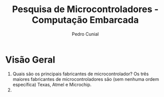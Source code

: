 #+TITLE: Pesquisa de Microcontroladores - Computação Embarcada
#+AUTHOR: Pedro Cunial
* Visão Geral
  1. Quais são os principais fabricantes de microcontrolador?
      Os três maiores fabricantes de microcontroladores são (sem nenhuma ordem específica) Texas, Atmel e Microchip.
  3.
